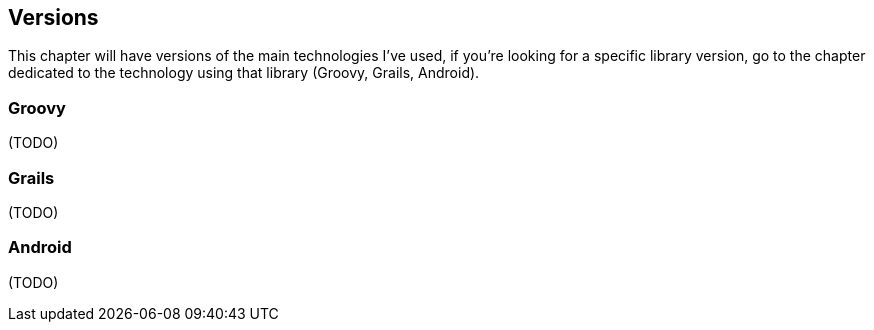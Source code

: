 == Versions

This chapter will have versions of the main technologies I've used, if
you're looking for a specific library version, go to the chapter
dedicated to the technology using that library (Groovy, Grails,
Android).

=== Groovy

(TODO)

=== Grails

(TODO)

=== Android

(TODO)
